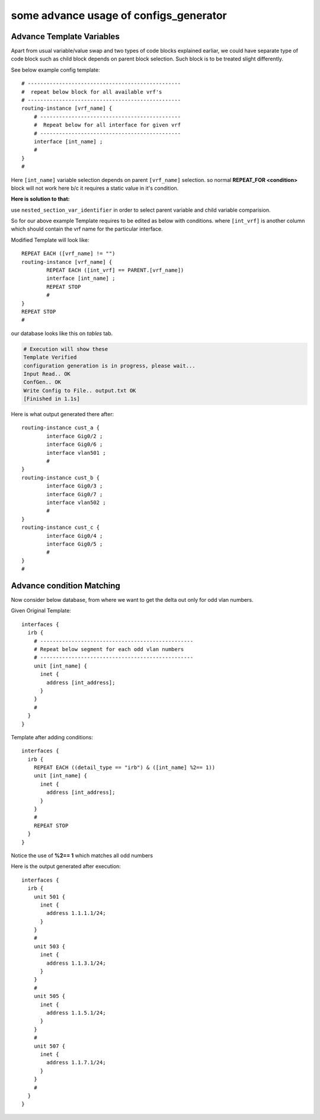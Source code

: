
some advance usage of configs_generator
============================================


Advance Template Variables
----------------------------

Apart from usual variable/value swap and two types of code blocks explained earliar, we could have separate type of code block such as child block depends on parent block selection. Such block is to be treated slight differently.

See below example config template::

	# -------------------------------------------------
	#  repeat below block for all available vrf's
	# -------------------------------------------------
	routing-instance [vrf_name] {
	    # ---------------------------------------------
	    #  Repeat below for all interface for given vrf
	    # ---------------------------------------------
	    interface [int_name] ;
	    #
	}
	#

Here ``[int_name]`` variable selection depends on parent ``[vrf_name]`` selection. so normal **REPEAT_FOR <condition>** block will not work here b/c it requires a static value in it's condition.

**Here is solution to that:**

use ``nested_section_var_identifier`` in order to select parent variable and child variable comparision.

So for our above example Template requires to be edited as below with conditions.
where ``[int_vrf]`` is another column which should contain the vrf name for the particular interface.

Modified Template will look like::

	REPEAT EACH ([vrf_name] != "")
	routing-instance [vrf_name] {
		REPEAT EACH ([int_vrf] == PARENT.[vrf_name])
		interface [int_name] ;
		REPEAT STOP
		#
	}
	REPEAT STOP
	#


our database looks like this on *tables* tab.

.. image :: img/sample_data.png


.. code-block:: python

	# Execution will show these
	Template Verified
	configuration generation is in progress, please wait...
	Input Read.. OK
	ConfGen.. OK
	Write Config to File.. output.txt OK
	[Finished in 1.1s]


Here is what output generated there after::

	routing-instance cust_a {
		interface Gig0/2 ;
		interface Gig0/6 ;
		interface vlan501 ;
		#
	}
	routing-instance cust_b {
		interface Gig0/3 ;
		interface Gig0/7 ;
		interface vlan502 ;
		#
	}
	routing-instance cust_c {
		interface Gig0/4 ;
		interface Gig0/5 ;
		#
	}
	#


Advance condition Matching
-----------------------------

Now consider below database, from where we want to get the delta out only for odd vlan numbers.

.. image:: img/sample_data_int.png

Given Original Template::

	interfaces {
	  irb {
	    # -------------------------------------------------
	    # Repeat below segment for each odd vlan numbers
	    # -------------------------------------------------
	    unit [int_name] {
	      inet {
	        address [int_address];
	      }
	    }
	    #
	  }
	}


Template after adding conditions::

	interfaces {
	  irb {
	    REPEAT EACH ((detail_type == "irb") & ([int_name] %2== 1))
	    unit [int_name] {
	      inet {
	        address [int_address];
	      }
	    }
	    #
	    REPEAT STOP
	  }
	}

Notice the use of **%2== 1** which matches all odd numbers


Here is the output generated after execution::

	interfaces {
	  irb {
	    unit 501 {
	      inet {
	        address 1.1.1.1/24;
	      }
	    }
	    #
	    unit 503 {
	      inet {
	        address 1.1.3.1/24;
	      }
	    }
	    #
	    unit 505 {
	      inet {
	        address 1.1.5.1/24;
	      }
	    }
	    #
	    unit 507 {
	      inet {
	        address 1.1.7.1/24;
	      }
	    }
	    #
	  }
	}
